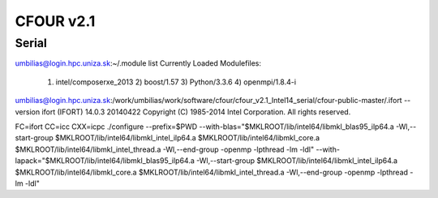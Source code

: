 CFOUR v2.1
==========

Serial
--------

umbilias@login.hpc.uniza.sk:~/.module list
Currently Loaded Modulefiles:
  1) intel/composerxe_2013   2) boost/1.57              3) Python/3.3.6            4) openmpi/1.8.4-i

umbilias@login.hpc.uniza.sk:/work/umbilias/work/software/cfour/cfour_v2.1_Intel14_serial/cfour-public-master/.ifort --version
ifort (IFORT) 14.0.3 20140422
Copyright (C) 1985-2014 Intel Corporation.  All rights reserved.

FC=ifort CC=icc CXX=icpc  ./configure --prefix=$PWD --with-blas="$MKLROOT/lib/intel64/libmkl_blas95_ilp64.a -Wl,--start-group $MKLROOT/lib/intel64/libmkl_intel_ilp64.a $MKLROOT/lib/intel64/libmkl_core.a $MKLROOT/lib/intel64/libmkl_intel_thread.a -Wl,--end-group -openmp -lpthread -lm -ldl" --with-lapack="$MKLROOT/lib/intel64/libmkl_blas95_ilp64.a -Wl,--start-group $MKLROOT/lib/intel64/libmkl_intel_ilp64.a $MKLROOT/lib/intel64/libmkl_core.a  $MKLROOT/lib/intel64/libmkl_intel_thread.a -Wl,--end-group -openmp -lpthread -lm -ldl" 

